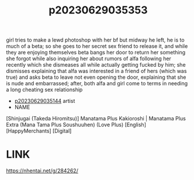:PROPERTIES:
:ID:       fa088d0c-ab41-4766-8e5e-b27838f34b23
:END:
#+title: p20230629035353
#+filetags: :ntronary:
girl tries to make a lewd photoshop with her bf but midway he left, he is to much of a beta; so she goes to her secret sex friend to release it, and while they are enjoying themselves beta bangs her door to return her something she forgot while also inquiring her about rumors of alfa following her recently which she dismeases all while actually getting fucked by him; she dismisses explaining that alfa was interested in a friend of hers (which was true) and asks beta to leave not even opening the door, explaining that she is nude and embarrassed; after, both alfa and girl come to terms in needing a long cheating sex relationship
- [[id:1018795c-7d7b-4fde-8c1e-1b10370ee100][p20230629035144]] artist
- NAME
[Shinjugai (Takeda Hiromitsu)] Manatama Plus Kakioroshi | Manatama Plus Extra (Mana Tama Plus Soushuuhen) (Love Plus) [English] [HappyMerchants] [Digital]
* LINK
https://nhentai.net/g/284262/
